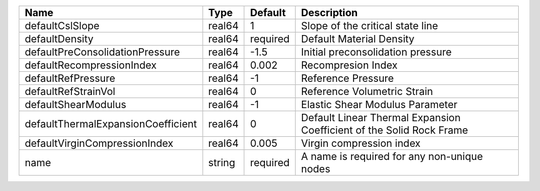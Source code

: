 

================================== ====== ======== ==================================================================== 
Name                               Type   Default  Description                                                          
================================== ====== ======== ==================================================================== 
defaultCslSlope                    real64 1        Slope of the critical state line                                     
defaultDensity                     real64 required Default Material Density                                             
defaultPreConsolidationPressure    real64 -1.5     Initial preconsolidation pressure                                    
defaultRecompressionIndex          real64 0.002    Recompresion Index                                                   
defaultRefPressure                 real64 -1       Reference Pressure                                                   
defaultRefStrainVol                real64 0        Reference Volumetric Strain                                          
defaultShearModulus                real64 -1       Elastic Shear Modulus Parameter                                      
defaultThermalExpansionCoefficient real64 0        Default Linear Thermal Expansion Coefficient of the Solid Rock Frame 
defaultVirginCompressionIndex      real64 0.005    Virgin compression index                                             
name                               string required A name is required for any non-unique nodes                          
================================== ====== ======== ==================================================================== 


